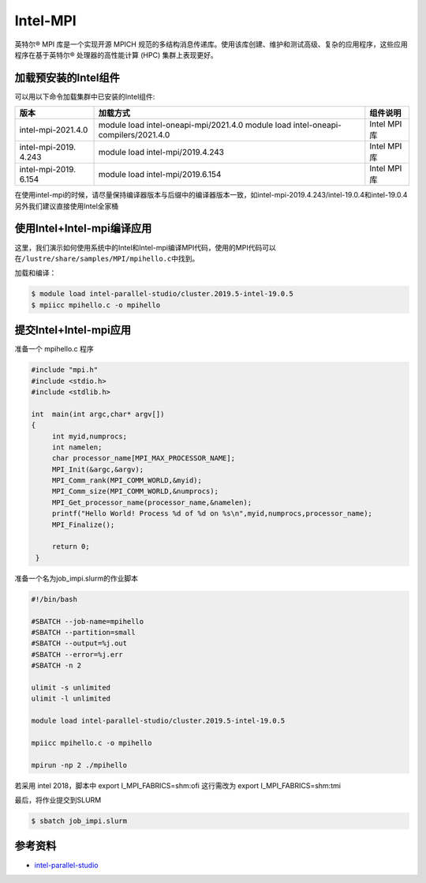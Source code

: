 .. _intel_mpi:

Intel-MPI
========================

英特尔® MPI 库是一个实现开源 MPICH 规范的多结构消息传递库。使用该库创建、维护和测试高级、复杂的应用程序，这些应用程序在基于英特尔® 处理器的高性能计算 (HPC) 集群上表现更好。

加载预安装的Intel组件
---------------------

可以用以下命令加载集群中已安装的Intel组件:

+---------------------+----------------------------------+--------------------------+
| 版本                | 加载方式                         | 组件说明                 |
+=====================+==================================+==========================+        
| intel-mpi-2021.4.0  | module load                      | Intel MPI库              |
|                     | intel-oneapi-mpi/2021.4.0        |                          |
|                     | module load                      |                          |
|                     | intel-oneapi-compilers/2021.4.0  |                          |      
+---------------------+----------------------------------+--------------------------+
| intel-mpi-2019.     | module load                      | Intel MPI库              |
| 4.243               | intel-mpi/2019.4.243             |                          |
+---------------------+----------------------------------+--------------------------+
| intel-mpi-2019.     | module load                      | Intel MPI库              |
| 6.154               | intel-mpi/2019.6.154             |                          |
+---------------------+----------------------------------+--------------------------+



在使用intel-mpi的时候，请尽量保持编译器版本与后缀中的编译器版本一致，如intel-mpi-2019.4.243/intel-19.0.4和intel-19.0.4
另外我们建议直接使用Intel全家桶

使用Intel+Intel-mpi编译应用
---------------------------

这里，我们演示如何使用系统中的Intel和Intel-mpi编译MPI代码，使用的MPI代码可以在\ ``/lustre/share/samples/MPI/mpihello.c``\ 中找到。

加载和编译：

.. code:: bash

   $ module load intel-parallel-studio/cluster.2019.5-intel-19.0.5
   $ mpiicc mpihello.c -o mpihello

提交Intel+Intel-mpi应用
-----------------------

准备一个 mpihello.c 程序

.. code:: bash

   #include "mpi.h"
   #include <stdio.h>
   #include <stdlib.h>

   int  main(int argc,char* argv[])
   {
        int myid,numprocs;   
        int namelen;
        char processor_name[MPI_MAX_PROCESSOR_NAME];
        MPI_Init(&argc,&argv);
        MPI_Comm_rank(MPI_COMM_WORLD,&myid);
        MPI_Comm_size(MPI_COMM_WORLD,&numprocs);
        MPI_Get_processor_name(processor_name,&namelen);
        printf("Hello World! Process %d of %d on %s\n",myid,numprocs,processor_name);
        MPI_Finalize();

        return 0;
    }



准备一个名为job_impi.slurm的作业脚本

.. code:: bash

   #!/bin/bash

   #SBATCH --job-name=mpihello
   #SBATCH --partition=small
   #SBATCH --output=%j.out
   #SBATCH --error=%j.err
   #SBATCH -n 2

   ulimit -s unlimited
   ulimit -l unlimited

   module load intel-parallel-studio/cluster.2019.5-intel-19.0.5

   mpiicc mpihello.c -o mpihello

   mpirun -np 2 ./mpihello

若采用 intel 2018，脚本中 export I_MPI_FABRICS=shm:ofi
这行需改为 export I_MPI_FABRICS=shm:tmi

最后，将作业提交到SLURM

.. code:: bash

   $ sbatch job_impi.slurm

参考资料
--------

-  `intel-parallel-studio <https://software.intel.com/zh-cn/parallel-studio-xe/>`__
